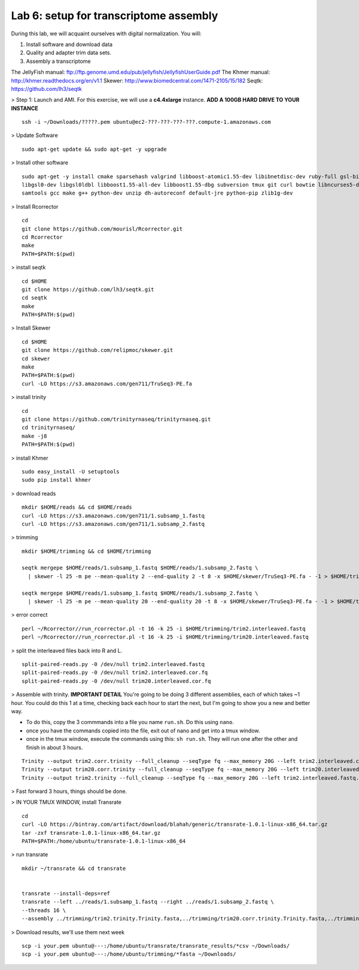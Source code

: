 ========================================
Lab 6: setup for transcriptome assembly
========================================


During this lab, we will acquaint ourselves with digital normalization. You will:

1. Install software and download data

2. Quality and adapter trim data sets.

3. Assembly a transcriptome


The JellyFish manual: ftp://ftp.genome.umd.edu/pub/jellyfish/JellyfishUserGuide.pdf
The Khmer manual: http://khmer.readthedocs.org/en/v1.1
Skewer: http://www.biomedcentral.com/1471-2105/15/182
Seqtk: https://github.com/lh3/seqtk


> Step 1: Launch and AMI. For this exercise, we will use a **c4.4xlarge** instance. **ADD A 100GB HARD DRIVE TO YOUR INSTANCE**

::

	ssh -i ~/Downloads/?????.pem ubuntu@ec2-???-???-???-???.compute-1.amazonaws.com


> Update Software

::

	sudo apt-get update && sudo apt-get -y upgrade


> Install other software

::

	sudo apt-get -y install cmake sparsehash valgrind libboost-atomic1.55-dev libibnetdisc-dev ruby-full gsl-bin \
	libgsl0-dev libgsl0ldbl libboost1.55-all-dev libboost1.55-dbg subversion tmux git curl bowtie libncurses5-dev \
	samtools gcc make g++ python-dev unzip dh-autoreconf default-jre python-pip zlib1g-dev

> Install Rcorrector

::

  cd 
  git clone https://github.com/mourisl/Rcorrector.git
  cd Rcorrector
  make
  PATH=$PATH:$(pwd)

> install seqtk

::

  cd $HOME
  git clone https://github.com/lh3/seqtk.git
  cd seqtk
  make
  PATH=$PATH:$(pwd)

> Install Skewer

::

  cd $HOME
  git clone https://github.com/relipmoc/skewer.git
  cd skewer
  make
  PATH=$PATH:$(pwd)
  curl -LO https://s3.amazonaws.com/gen711/TruSeq3-PE.fa

> install trinity

::

  cd
  git clone https://github.com/trinityrnaseq/trinityrnaseq.git
  cd trinityrnaseq/
  make -j8
  PATH=$PATH:$(pwd)
  
> install Khmer

::

  sudo easy_install -U setuptools
  sudo pip install khmer

> download reads

::

  mkdir $HOME/reads && cd $HOME/reads
  curl -LO https://s3.amazonaws.com/gen711/1.subsamp_1.fastq
  curl -LO https://s3.amazonaws.com/gen711/1.subsamp_2.fastq

> trimming

::


  mkdir $HOME/trimming && cd $HOME/trimming

  seqtk mergepe $HOME/reads/1.subsamp_1.fastq $HOME/reads/1.subsamp_2.fastq \
    | skewer -l 25 -m pe --mean-quality 2 --end-quality 2 -t 8 -x $HOME/skewer/TruSeq3-PE.fa - -1 > $HOME/trimming/trim2.interleaved.fastq

  seqtk mergepe $HOME/reads/1.subsamp_1.fastq $HOME/reads/1.subsamp_2.fastq \
    | skewer -l 25 -m pe --mean-quality 20 --end-quality 20 -t 8 -x $HOME/skewer/TruSeq3-PE.fa - -1 > $HOME/trimming/trim20.interleaved.fastq

> error correct

::

  perl ~/Rcorrector//run_rcorrector.pl -t 16 -k 25 -i $HOME/trimming/trim2.interleaved.fastq 
  perl ~/Rcorrector//run_rcorrector.pl -t 16 -k 25 -i $HOME/trimming/trim20.interleaved.fastq 

> split the interleaved files back into R and L. 

::

  split-paired-reads.py -0 /dev/null trim2.interleaved.fastq
  split-paired-reads.py -0 /dev/null trim2.interleaved.cor.fq
  split-paired-reads.py -0 /dev/null trim20.interleaved.cor.fq

> Assemble with trinity. **IMPORTANT DETAIL** You're going to be doing 3 different assemblies, each of which takes ~1 hour. You could do this 1 at a time, checking back each hour to start the next, but I'm going to show you a new and better way.  

- To do this, copy the 3 commmands into a file you name ``run.sh``. Do this using ``nano``.
- once you have the commands copied into the file, exit out of nano and get into a tmux window. 
- once in the tmux window, execute the commands using this: ``sh run.sh``. They will run one after the other and finish in about 3 hours. 

::

  Trinity --output trim2.corr.trinity --full_cleanup --seqType fq --max_memory 20G --left trim2.interleaved.cor.fq.1  --right trim2.interleaved.cor.fq.2 --CPU 16
  Trinity --output trim20.corr.trinity --full_cleanup --seqType fq --max_memory 20G --left trim20.interleaved.cor.fq.1  --right trim20.interleaved.cor.fq.2 --CPU 16
  Trinity --output trim2.trinity --full_cleanup --seqType fq --max_memory 20G --left trim2.interleaved.fastq.1  --right trim2.interleaved.fastq.2 --CPU 16

> Fast forward 3 hours, things should be done.

> IN YOUR TMUX WINDOW, install Transrate

::

  cd
  curl -LO https://bintray.com/artifact/download/blahah/generic/transrate-1.0.1-linux-x86_64.tar.gz
  tar -zxf transrate-1.0.1-linux-x86_64.tar.gz
  PATH=$PATH:/home/ubuntu/transrate-1.0.1-linux-x86_64
  
> run transrate

::

  mkdir ~/transrate && cd transrate
  
  
  transrate --install-deps=ref
  transrate --left ../reads/1.subsamp_1.fastq --right ../reads/1.subsamp_2.fastq \
  --threads 16 \
  --assembly ../trimming/trim2.trinity.Trinity.fasta,../trimming/trim20.corr.trinity.Trinity.fasta,../trimming/trim2.corr.trinity.Trinity.fasta
 
> Download results, we'll use them next week

::

  scp -i your.pem ubuntu@---:/home/ubuntu/transrate/transrate_results/*csv ~/Downloads/
  scp -i your.pem ubuntu@---:/home/ubuntu/trimming/*fasta ~/Downloads/
